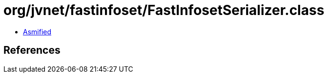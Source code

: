 = org/jvnet/fastinfoset/FastInfosetSerializer.class

 - link:FastInfosetSerializer-asmified.java[Asmified]

== References

